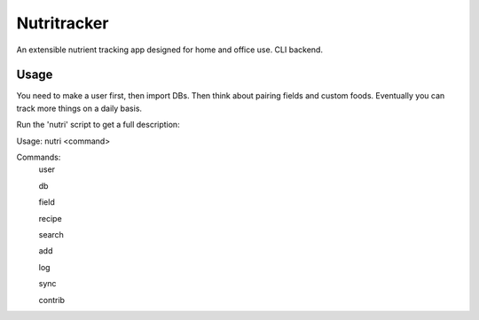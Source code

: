 Nutritracker
------------

An extensible nutrient tracking app designed for home and office use.
CLI backend.

Usage
=====
You need to make a user first, then import DBs.  Then think about pairing fields and custom foods.  Eventually you can track more things on a daily basis.

Run the 'nutri' script to get a full description:

Usage: nutri <command> 

Commands:
    user

    db 

    field

    recipe

    search

    add

    log

    sync

    contrib

